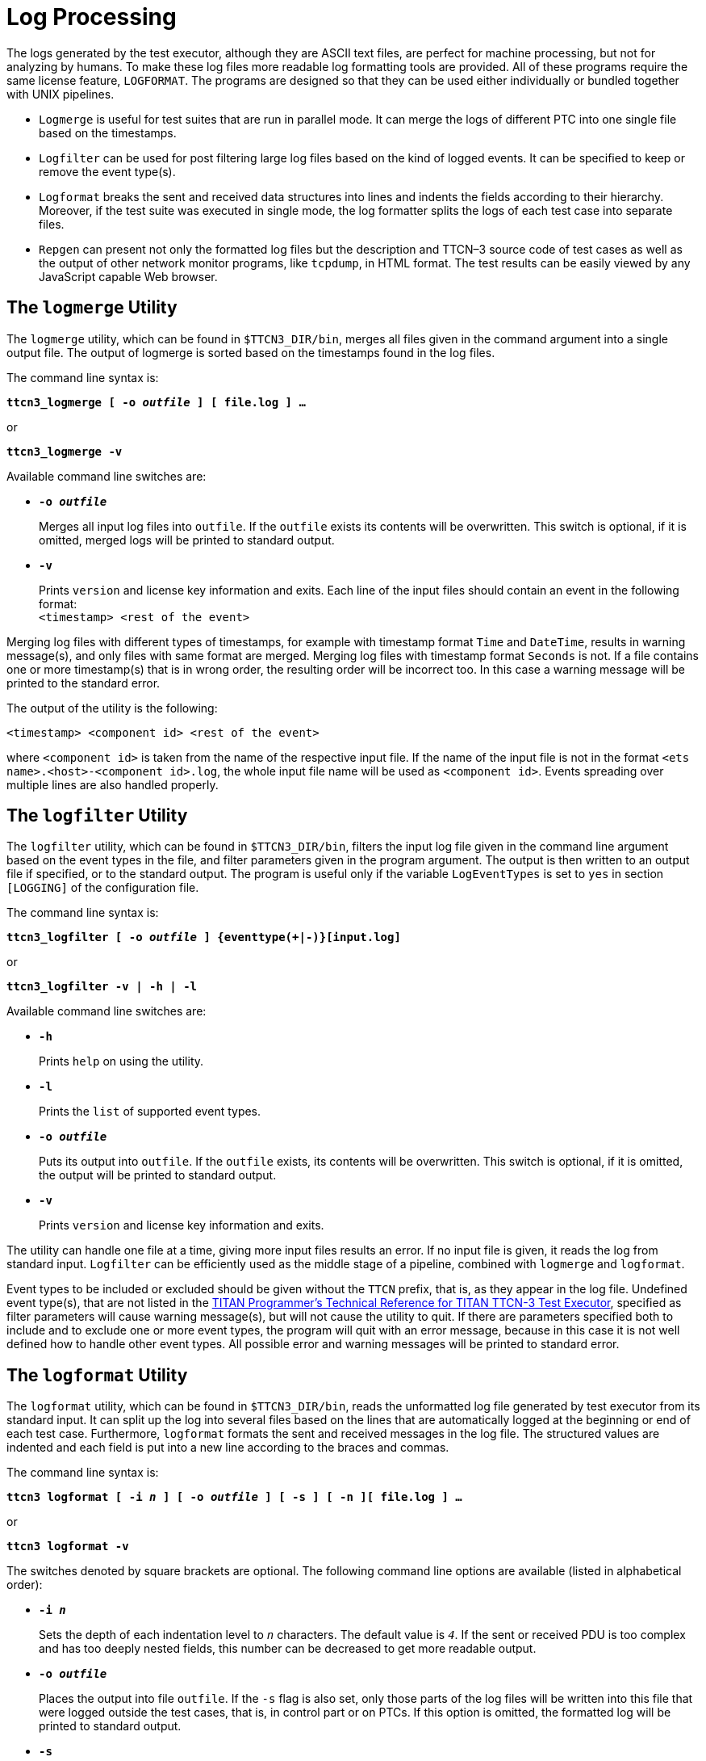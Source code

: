 = Log Processing

The logs generated by the test executor, although they are ASCII text files, are perfect for machine processing, but not for analyzing by humans. To make these log files more readable log formatting tools are provided. All of these programs require the same license feature, `LOGFORMAT`. The programs are designed so that they can be used either individually or bundled together with UNIX pipelines.

* `Logmerge` is useful for test suites that are run in parallel mode. It can merge the logs of different PTC into one single file based on the timestamps.

* `Logfilter` can be used for post filtering large log files based on the kind of logged events. It can be specified to keep or remove the event type(s).

* `Logformat` breaks the sent and received data structures into lines and indents the fields according to their hierarchy. Moreover, if the test suite was executed in single mode, the log formatter splits the logs of each test case into separate files.

* `Repgen` can present not only the formatted log files but the description and TTCN–3 source code of test cases as well as the output of other network monitor programs, like `tcpdump`, in HTML format. The test results can be easily viewed by any JavaScript capable Web browser.

== The `logmerge` Utility

The `logmerge` utility, which can be found in `$TTCN3_DIR/bin`, merges all files given in the command argument into a single output file. The output of logmerge is sorted based on the timestamps found in the log files.

The command line syntax is:

[source,subs="+quotes"]
*ttcn3_logmerge [ -o _outfile_ ] [ file.log ] …*

or
[source,subs="+quotes"]
*ttcn3_logmerge -v*

Available command line switches are:

* `*-o _outfile_*`
+
Merges all input log files into `outfile`. If the `outfile` exists its contents will be overwritten. This switch is optional, if it is omitted, merged logs will be printed to standard output.

* `*-v*`
+
Prints `version` and license key information and exits. Each line of the input files should contain an event in the following format: +
`<timestamp> <rest of the event>`

Merging log files with different types of timestamps, for example with timestamp format `Time` and `DateTime`, results in warning message(s), and only files with same format are merged. Merging log files with timestamp format `Seconds` is not. If a file contains one or more timestamp(s) that is in wrong order, the resulting order will be incorrect too. In this case a warning message will be printed to the standard error.

The output of the utility is the following:

[source,subs="specialchars,quotes"]
<timestamp> <component id> <rest of the event>

where `<component id>` is taken from the name of the respective input file. If the name of the input file is not in the format `<ets name>.<host>-<component id>.log`, the whole input file name will be used as `<component id>`. Events spreading over multiple lines are also handled properly.

== The `logfilter` Utility

The `logfilter` utility, which can be found in `$TTCN3_DIR/bin`, filters the input log file given in the command line argument based on the event types in the file, and filter parameters given in the program argument. The output is then written to an output file if specified, or to the standard output. The program is useful only if the variable `LogEventTypes` is set to `yes` in section `[LOGGING]` of the configuration file.

The command line syntax is:

[source,subs="+quotes"]
*ttcn3_logfilter [ -o _outfile_ ] {eventtype(+__|__-)}[input.log]*

or

[source,subs="+quotes"]
*ttcn3_logfilter -v _|_ -h _|_ -l*

Available command line switches are:

* `*-h*`
+
Prints `help` on using the utility.

* `*-l*`
+
Prints the `list` of supported event types.

* `*-o _outfile_*`
+
Puts its output into `outfile`. If the `outfile` exists, its contents will be overwritten. This switch is optional, if it is omitted, the output will be printed to standard output.

* `*-v*`
+
Prints `version` and license key information and exits.

The utility can handle one file at a time, giving more input files results an error. If no input file is given, it reads the log from standard input. `Logfilter` can be efficiently used as the middle stage of a pipeline, combined with `logmerge` and `logformat`.

Event types to be included or excluded should be given without the `TTCN` prefix, that is, as they appear in the log file. Undefined event type(s), that are not listed in the link:https://gitlab.eclipse.org/eclipse/titan/titan.core/tree/master/usrguide/referenceguide[TITAN Programmer's Technical Reference for TITAN TTCN-3 Test Executor], specified as filter parameters will cause warning message(s), but will not cause the utility to quit. If there are parameters specified both to include and to exclude one or more event types, the program will quit with an error message, because in this case it is not well defined how to handle other event types. All possible error and warning messages will be printed to standard error.

== The `logformat` Utility

The `logformat` utility, which can be found in `$TTCN3_DIR/bin`, reads the unformatted log file generated by test executor from its standard input. It can split up the log into several files based on the lines that are automatically logged at the beginning or end of each test case. Furthermore, `logformat` formats the sent and received messages in the log file. The structured values are indented and each field is put into a new line according to the braces and commas.

The command line syntax is:

[source,subs="+quotes"]
*ttcn3 logformat [ -i _n_ ] [ -o _outfile_ ] [ -s ] [ -n ][ file.log ] …*

or

[source,subs="+quotes"]
*ttcn3 logformat -v*

The switches denoted by square brackets are optional. The following command line options are available (listed in alphabetical order):

* `*-i _n_*`
+
Sets the depth of each indentation level to `_n_` characters. The default value is `_4_`. If the sent or received PDU is too complex and has too deeply nested fields, this number can be decreased to get more readable output.

* `*-o _outfile_*`
+
Places the output into file `outfile`. If the `-s` flag is also set, only those parts of the log files will be written into this file that were logged outside the test cases, that is, in control part or on PTCs. If this option is omitted, the formatted log will be printed to standard output.

* `*-s*`
+
If this option is set, the entries that were recorded during the execution of a particular test case will be saved in a separate file in `logformat`’s working directory. The name of this file will be identical to the name of the test case. If the same test case is executed several times after each other, the results of repeated test runs will be collected after each other. If the output file contained some data before `logformat` was started, for example the results of previous test run, the output file will be emptied and the old logs will be destroyed. +
`logformat` recognizes any types of timestamps that can be set in the `[LOGGING]` section of the configuration file. +

WARNING: This option is useless when formatting the log files of PTCs, because these logs do not contain the name of the testcase the PTC belongs to.

* `*-n*`
+
If this option is set, newline and tab control characters are not modified, they are printed as \n and \t.

* `*-v*`
+
Prints `version` and license key information and exits.

`logformat` formats all files that are given as arguments and concatenates them after each other. If no files are given, it reads the log from standard input.

== The HTML Report Generator

The HTML report generator called `repgen` can be found in `$TTCN3_DIR/bin`. The program requires one command line argument that contains the name of its configuration file. The behavior of `repgen` can be configured only through this file. If the switch `-h` is given instead of the name of the configuration file, `repgen` prints a sample configuration file to its standard output.

The configuration file of `repgen` is a simple text file which contains a sequence of directives. Its usual suffix is `.ts`. Each directive starts with a special keyword beginning with a hash mark (#) character. The first part of configuration file should contain global settings, the description of test cases can be added after that.

The following table summarizes all global settings:

[width="100%",cols="30%,70%",options="header",]
|===
|Keyword |Meaning
|`#Title` |The name of the ETS. This string will be used as title in the resulting HTML pages.
|`#Tab length` |The report generator replaces all tabulator characters with spaces in the TTCN–3 test cases and log files. This parameter sets how many spaces a single tab character should be replaced with. The default value is `_8_`.
|`#Column width`| The report generator breaks the long lines of the ATS and the external monitor logs. The resulting lines in HTML output will not be longer than this limit. The default value is `_80_` characters.
|`#TTCN-3 code` |The name of the directory that contains the TTCN–3 source files of the test suite. All files will be searched in this directory whose name ends with `.ttcn`. `repgen` collects the source code of test cases that are listed in the remainder of this configuration file. The referenced functions, templates and other definitions are not collected. An absolute or a relative path may be entered, the starting point is always the `repgen`’s working directory, for this and the following three parameters. The same directory may be used for many purposes because the file names do not clash.
|`#TTCN-3 log` |The name of the directory that contains the log file(s) of the test executor. The report generator splits and formats the log files using the log formatter `logformat`. All files will be formatted in this directory whose name ends with .log. If the log of one test case can be found more than once in the log file(s), for example, because of repeated test execution, the resulting HTML page will contain the log of one execution. The others will be lost.
|`#Other log` |The name of the directory that contains the log files of the external monitor programs, for example `tcpdump`. Each file should contain the messages (network packets) recorded during the execution of one test case. The log files in this directory must be named as `<testcase name>.dump` where `<testcase name>` stands for the name of the corresponding test case. All files must be in ASCII format. `logformat` will simply copy them into the destination directory and will not change their content.
|`#Destination` |The name of the destination directory where the files of the resulting HTML report should be stored by `repgen`. The starting page will be `<title>-report.html` in this directory and the other files will be stored under sub-directory `<title>-report`, where `<title>` stands for the string set as the value of parameter `#Title`. Note that each space and dash in this name will be replaced by an underscore character.
|===

After the global settings, the name and description of all test cases after each other (in arbitrary order) can be listed. +

NOTE: `repgen` processes the source code and logs only for those test cases that are listed in the configuration file. The TTCN–3 code and logs of other test cases will be silently ignored. A test case can be specified using the following keywords:

[width="100%",cols="30%,70%",options="header",]
|===
|Keyword |Meaning
|`#Testcase` |The name of the test case. It must be the same as in the TTCN–3 code.
|`#Purpose` |A short summary of the test case describing in one sentence what it does. It must not be longer than one line. These short descriptions will be listed on the HTML page that lists the results of all test cases in one table.
|`#Description` |This section should contain the detailed description of the test case. It may continue through several lines, until the next `#Testcase` directive. Figures or message sequence charts can be drawn using ASCII characters, but images cannot be embedded.
|===

For browsing the HTML reports the only thing needed is to open the starting page, the file `<title>-report.html` in the destination directory, with a JavaScript capable web browser. The reports should work with any versions of Netscape and Microsoft Internet Explorer on any platforms. The reports can be viewed locally or remotely using any web server.

The starting page consists of two list boxes and four buttons (in addition to the title and the Ericsson logo). The test case can be selected in the left list box. After selecting a test case the available descriptions and logs will be shown on the right list box. The following items can be selected: +

    * *Detailed description*
    * *TTCN–3 code*
    * *TTCN–3 executor’s log*
    * *Other type of log* +

If one or more items for the test case are missing from input files, the missing option will not be shown. Select or unselect the available descriptions and logs one-by-one independently by clicking on them.

After selecting a test case and its items the ”Show” button at bottom should be pressed to view the selected logs and descriptions. A new browser window will be opened for each test case and the selected items will be shown in vertically split frames. The text in each frame can be scrolled independently. Of course, the `logformat` tool is unable to figure out the relation between the TTCN–3 source code and the produced log events.

In the root window, it is possible to walk through the available test cases step-by-step using the buttons *Previous* and *Next*. The button *Summary* will bring up another window that lists all test cases, their short descriptions and verdicts in a single table to get a quick overview about the test results.

.*Example:* In the following is an example configuration file of `logformat`. We included the descriptions of the first three test cases only.
[source]
----
#Title ROHC
#Tab length 8
#Column width 80
#TTCN-3 code /home/ethpkr/ROHC
#TTCN-3 log /home/ethpkr/ROHC/log
#Other log ./
#Destination ./
#Testcase CTC01
#Purpose Mode transition from Unidirectional to Optimistic mode.
#Description
Comp->IRs, Comp->IR_DYNs, Comp->UO-0s, Decomp->Feedback(mode
transition u->o), Comp->UO-0s
#Testcase CTC02
#Purpose Feedback processing in Unidirectional mode.
#Description
Testing the compressor’s feedback processing capabilities in U
mode.
#Testcase CTC03
#Purpose Operation in Optimistic mode (NACK).
#Description
Testing the compressor’s operation in Bidirectional Optimistic
mode. Preamble: taking the compressor to SO state and O mode.
After that a NACK is sent as an answer to a received compressed
packet. The answer for that should be an IR with dynamic chain
or UOR-2 or an IR-DYN packet.
[...]
----
NOTE: `repgen` was designed to present the results of non-parallel test cases. In case of parallel test execution, the logs of PTCs cannot be browsed, only the MTC log.

WARNING: During its run `repgen` will start the other log formatter program `logformat`. That is why `repgen` works correctly only if the directory `$TTCN3_DIR/bin` is included to the path.
